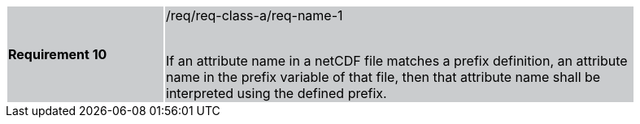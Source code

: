 [width="90%",cols="2,6"]
|===
|*Requirement 10* {set:cellbgcolor:#CACCCE}|/req/req-class-a/req-name-1 +
 +

If an attribute name in a netCDF file matches a prefix definition, an attribute name in the prefix variable of that file, then that attribute name shall be interpreted using the defined prefix.

|===
